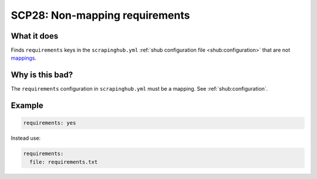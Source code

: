 .. _scp28:

===============================
SCP28: Non-mapping requirements
===============================

What it does
============

Finds ``requirements`` keys in the ``scrapinghub.yml`` :ref:`shub configuration
file <shub:configuration>` that are not mappings_.

.. _mappings: https://yaml.org/spec/1.2.2/#mapping


Why is this bad?
================

The ``requirements`` configuration in ``scrapinghub.yml`` must be a mapping.
See :ref:`shub:configuration`.


Example
=======

.. code-block:: yaml

    requirements: yes

Instead use:

.. code-block:: yaml

    requirements:
      file: requirements.txt
